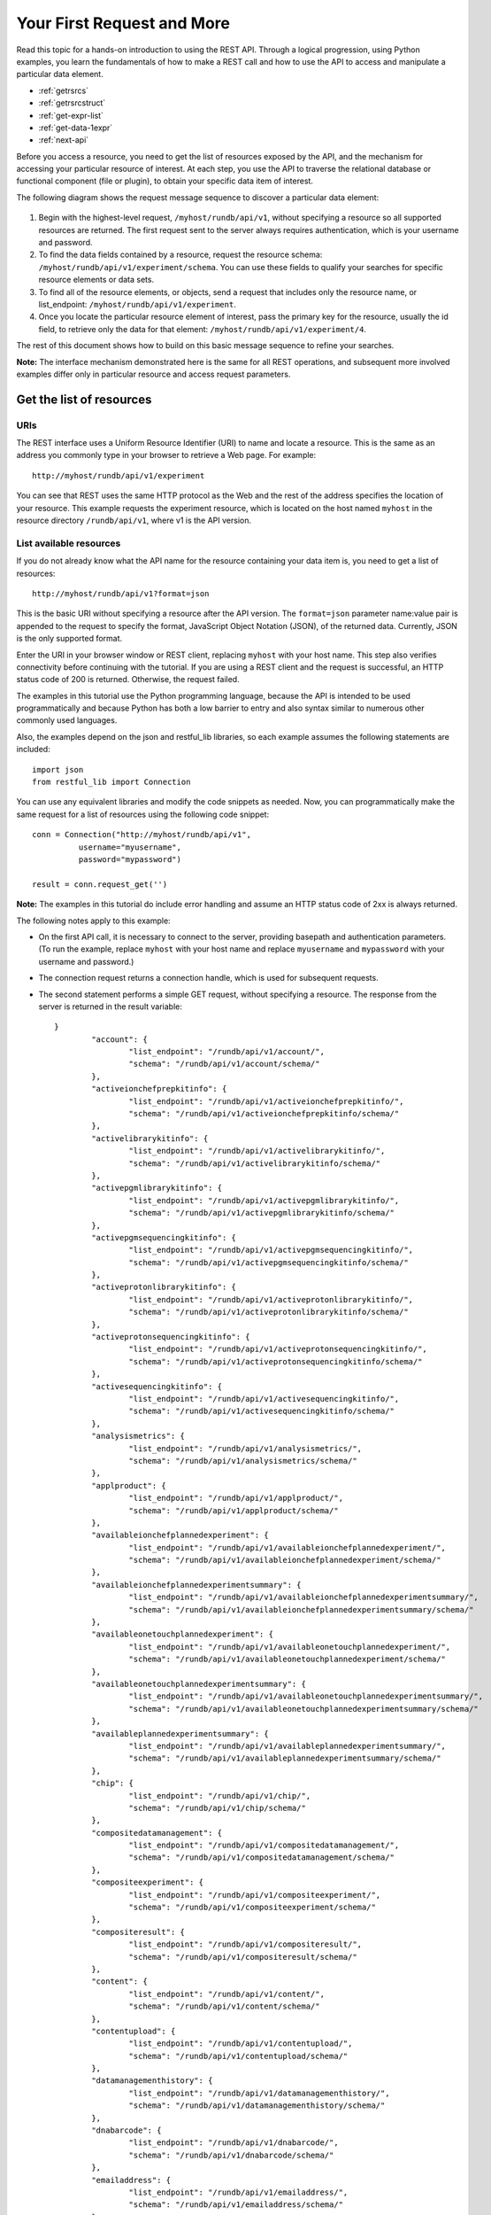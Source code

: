 Your First Request and More
===========================

Read this topic for a hands-on introduction to using the REST API. Through a logical progression, using Python examples, you learn the fundamentals of how to make a REST call and how to use the API to access and manipulate a particular data element.

* :ref:`getrsrcs`
* :ref:`getrsrcstruct`
* :ref:`get-expr-list`
* :ref:`get-data-1expr`
* :ref:`next-api`


Before you access a resource, you need to get the list of resources exposed by the API, and the mechanism for accessing your particular resource of interest. At each step, you use the API to traverse the relational database or functional component (file or plugin), to obtain your specific data item of interest.

The following diagram shows the request message sequence to discover a particular data element:

	.. image:: ./img/SDBase.png

#. Begin with the highest-level request, ``/myhost/rundb/api/v1``, without specifying a resource so all supported resources are returned. The first request sent to the server always requires authentication, which is your username and password.
 
#. To find the data fields contained by a resource, request the resource schema: ``/myhost/rundb/api/v1/experiment/schema``. You can use these fields to qualify your searches for specific resource elements or data sets.
 
#. To find all of the resource elements, or objects, send a request that includes only the resource name, or list_endpoint: ``/myhost/rundb/api/v1/experiment``.
 
#. Once you locate the particular resource element of interest, pass the primary key for the resource, usually the id field, to retrieve only the data for that element: ``/myhost/rundb/api/v1/experiment/4``.

The rest of this document shows how to build on this basic message sequence to refine your searches.

**Note:** The interface mechanism demonstrated here is the same for all REST operations, and subsequent more involved examples differ only in particular resource and access request parameters.


.. _getrsrcs:

Get the list of resources
-------------------------

URIs
^^^^

The REST interface uses a Uniform Resource Identifier (URI) to name and locate a resource. This is the same as an address you commonly type in your browser to retrieve a Web page.
For example::

	http://myhost/rundb/api/v1/experiment

You can see that REST uses the same HTTP protocol as the Web and the rest of the address specifies the location of your resource. This example requests the experiment resource, which is located on the host named ``myhost`` in the resource directory ``/rundb/api/v1``, where v1 is the API version.

List available resources
^^^^^^^^^^^^^^^^^^^^^^^^

If you do not already know what the API name for the resource containing your data item is, you need to get a list of resources::

	http://myhost/rundb/api/v1?format=json
	
This is the basic URI without specifying a resource after the API version.
The ``format=json`` parameter name:value pair is appended to the request to specify the format, JavaScript Object Notation (JSON), of the returned data. Currently, JSON is the only supported format.

Enter the URI in your browser window or REST client, replacing ``myhost`` with your host name. This step also verifies connectivity before continuing with the tutorial. If you are using a REST client and the request is successful, an HTTP status code of 200 is returned. Otherwise, the request failed.

The examples in this tutorial use the Python programming language, because the API is intended to be used programmatically and because Python has both a low barrier to entry and also syntax similar to numerous other commonly used languages.

Also, the examples depend on the json and restful_lib libraries, so each example assumes the following statements are included::

	import json
	from restful_lib import Connection
	
You can use any equivalent libraries and modify the code snippets as needed.
Now, you can programmatically make the same request for a list of resources using the following code snippet::

	conn = Connection("http://myhost/rundb/api/v1",
                  username="myusername",
                  password="mypassword")

	result = conn.request_get('')

**Note:** The examples in this tutorial do include error handling and assume an HTTP status code of 2xx is always returned.

The following notes apply to this example:

* On the first API call, it is necessary to connect to the server, providing basepath and authentication parameters. (To run the example, replace ``myhost`` with your host name and replace ``myusername`` and ``mypassword`` with your username and password.)
 
* The connection request returns a connection handle, which is used for subsequent requests.

* The second statement performs a simple GET request, without specifying a resource. The response from the server is returned in the result variable::

	}
		"account": {
			"list_endpoint": "/rundb/api/v1/account/", 
			"schema": "/rundb/api/v1/account/schema/"
		}, 
		"activeionchefprepkitinfo": {
			"list_endpoint": "/rundb/api/v1/activeionchefprepkitinfo/", 
			"schema": "/rundb/api/v1/activeionchefprepkitinfo/schema/"
		}, 
		"activelibrarykitinfo": {
			"list_endpoint": "/rundb/api/v1/activelibrarykitinfo/", 
			"schema": "/rundb/api/v1/activelibrarykitinfo/schema/"
		}, 
		"activepgmlibrarykitinfo": {
			"list_endpoint": "/rundb/api/v1/activepgmlibrarykitinfo/",
			"schema": "/rundb/api/v1/activepgmlibrarykitinfo/schema/"
		}, 
		"activepgmsequencingkitinfo": {
			"list_endpoint": "/rundb/api/v1/activepgmsequencingkitinfo/", 
			"schema": "/rundb/api/v1/activepgmsequencingkitinfo/schema/"
		},
		"activeprotonlibrarykitinfo": {
			"list_endpoint": "/rundb/api/v1/activeprotonlibrarykitinfo/", 
			"schema": "/rundb/api/v1/activeprotonlibrarykitinfo/schema/"
		}, 
		"activeprotonsequencingkitinfo": {
			"list_endpoint": "/rundb/api/v1/activeprotonsequencingkitinfo/", 
			"schema": "/rundb/api/v1/activeprotonsequencingkitinfo/schema/"
		}, 
		"activesequencingkitinfo": {
			"list_endpoint": "/rundb/api/v1/activesequencingkitinfo/", 
			"schema": "/rundb/api/v1/activesequencingkitinfo/schema/"
		}, 
		"analysismetrics": {
			"list_endpoint": "/rundb/api/v1/analysismetrics/", 
			"schema": "/rundb/api/v1/analysismetrics/schema/"
		}, 
		"applproduct": {
			"list_endpoint": "/rundb/api/v1/applproduct/", 
			"schema": "/rundb/api/v1/applproduct/schema/"
		}, 
		"availableionchefplannedexperiment": {
			"list_endpoint": "/rundb/api/v1/availableionchefplannedexperiment/", 
			"schema": "/rundb/api/v1/availableionchefplannedexperiment/schema/"
		}, 
		"availableionchefplannedexperimentsummary": {
			"list_endpoint": "/rundb/api/v1/availableionchefplannedexperimentsummary/", 
			"schema": "/rundb/api/v1/availableionchefplannedexperimentsummary/schema/"
		}, 
		"availableonetouchplannedexperiment": {
			"list_endpoint": "/rundb/api/v1/availableonetouchplannedexperiment/", 
			"schema": "/rundb/api/v1/availableonetouchplannedexperiment/schema/"
		}, 
		"availableonetouchplannedexperimentsummary": {	
			"list_endpoint": "/rundb/api/v1/availableonetouchplannedexperimentsummary/",
			"schema": "/rundb/api/v1/availableonetouchplannedexperimentsummary/schema/"
		},
		"availableplannedexperimentsummary": {
			"list_endpoint": "/rundb/api/v1/availableplannedexperimentsummary/", 
			"schema": "/rundb/api/v1/availableplannedexperimentsummary/schema/"
		}, 
		"chip": {
			"list_endpoint": "/rundb/api/v1/chip/", 
			"schema": "/rundb/api/v1/chip/schema/"
		}, 
		"compositedatamanagement": {
			"list_endpoint": "/rundb/api/v1/compositedatamanagement/", 
			"schema": "/rundb/api/v1/compositedatamanagement/schema/"
		}, 
		"compositeexperiment": {
			"list_endpoint": "/rundb/api/v1/compositeexperiment/", 
			"schema": "/rundb/api/v1/compositeexperiment/schema/"
		}, 
		"compositeresult": {
			"list_endpoint": "/rundb/api/v1/compositeresult/", 
			"schema": "/rundb/api/v1/compositeresult/schema/"
		}, 
		"content": {
			"list_endpoint": "/rundb/api/v1/content/", 
			"schema": "/rundb/api/v1/content/schema/"
		}, 
		"contentupload": {
			"list_endpoint": "/rundb/api/v1/contentupload/", 
			"schema": "/rundb/api/v1/contentupload/schema/"
		}, 
		"datamanagementhistory": {
			"list_endpoint": "/rundb/api/v1/datamanagementhistory/", 
			"schema": "/rundb/api/v1/datamanagementhistory/schema/"
		}, 
		"dnabarcode": {
			"list_endpoint": "/rundb/api/v1/dnabarcode/", 
			"schema": "/rundb/api/v1/dnabarcode/schema/"
		}, 
		"emailaddress": {
			"list_endpoint": "/rundb/api/v1/emailaddress/", 
			"schema": "/rundb/api/v1/emailaddress/schema/"
		}, 
		"eventlog": {
			"list_endpoint": "/rundb/api/v1/eventlog/", 
			"schema": "/rundb/api/v1/eventlog/schema/"
		}, 
		"experiment": {
			"list_endpoint": "/rundb/api/v1/experiment/", 
			"schema": "/rundb/api/v1/experiment/schema/"
		}, 
		"experimentanalysissettings": {
			"list_endpoint": "/rundb/api/v1/experimentanalysissettings/", 
			"schema": "/rundb/api/v1/experimentanalysissettings/schema/"
		}, 
		"fileserver": {
			"list_endpoint": "/rundb/api/v1/fileserver/", 
			"schema": "/rundb/api/v1/fileserver/schema/"
		}, 
		"globalconfig": {
			"list_endpoint": "/rundb/api/v1/globalconfig/", 
			"schema": "/rundb/api/v1/globalconfig/schema/"
		}, 
		"ionchefplantemplate": {
			"list_endpoint": "/rundb/api/v1/ionchefplantemplate/", 
			"schema": "/rundb/api/v1/ionchefplantemplate/schema/"
		}, 
		"ionchefplantemplatesummary":{
			"list_endpoint": "/rundb/api/v1/ionchefplantemplatesummary/", 
			"schema": "/rundb/api/v1/ionchefplantemplatesummary/schema/"
		}, 
		"ionchefprepkitinfo": {
			"list_endpoint": "/rundb/api/v1/ionchefprepkitinfo/", 
			"schema": "/rundb/api/v1/ionchefprepkitinfo/schema/"
		}, 
		"ionreporter": {
			"list_endpoint": "/rundb/api/v1/ionreporter/", 
			"schema": "/rundb/api/v1/ionreporter/schema/"
		}, "kitinfo": {
			"list_endpoint": "/rundb/api/v1/kitinfo/", 
			"schema": "/rundb/api/v1/kitinfo/schema/"
		}, 
		"kitpart": {
			"list_endpoint": "/rundb/api/v1/kitpart/", 
			"schema": "/rundb/api/v1/kitpart/schema/"
		}, 
		"libmetrics": {
			"list_endpoint": "/rundb/api/v1/libmetrics/", 
			"schema": "/rundb/api/v1/libmetrics/schema/"
		}, 
		"librarykey": {
			"list_endpoint": "/rundb/api/v1/librarykey/", 
			"schema": "/rundb/api/v1/librarykey/schema/"
		}, 
		"librarykitinfo": {
			"list_endpoint": "/rundb/api/v1/librarykitinfo/", 
			"schema": "/rundb/api/v1/librarykitinfo/schema/"
		}, 
		"librarykitpart": {
			"list_endpoint": "/rundb/api/v1/librarykitpart/", 
			"schema": "/rundb/api/v1/librarykitpart/schema/"
		}, 
		"location": {
			"list_endpoint": "/rundb/api/v1/location/", 
			"schema": "/rundb/api/v1/location/schema/"
		}, 
		"log": {
			"list_endpoint": "/rundb/api/v1/log/", 
			"schema": "/rundb/api/v1/log/schema/"
		}, 
		"message": {
			"list_endpoint": "/rundb/api/v1/message/", 
			"schema": "/rundb/api/v1/message/schema/"
		}, 
		"monitorexperiment": {
			"list_endpoint": "/rundb/api/v1/monitorexperiment/", 
			"schema": "/rundb/api/v1/monitorexperiment/schema/"
		}, 
		"obsoletereferencegenome": {
			"list_endpoint": "/rundb/api/v1/obsoletereferencegenome/", 
			"schema": "/rundb/api/v1/obsoletereferencegenome/schema/"
		}, 
		"onetouchplantemplate": {
			"list_endpoint": "/rundb/api/v1/onetouchplantemplate/",
			"schema": "/rundb/api/v1/onetouchplantemplate/schema/"
		}, 
		"onetouchplantemplatesummary": {
			"list_endpoint": "/rundb/api/v1/onetouchplantemplatesummary/", 
			"schema": "/rundb/api/v1/onetouchplantemplatesummary/schema/"
		}, 
		"plannedexperiment": {
			"list_endpoint": "/rundb/api/v1/plannedexperiment/", 
			"schema": "/rundb/api/v1/plannedexperiment/schema/"
		}, 
		"plannedexperimentdb": {
			"list_endpoint": "/rundb/api/v1/plannedexperimentdb/", 
			"schema": "/rundb/api/v1/plannedexperimentdb/schema/"
		}, 
		"plannedexperimentqc": {
			"list_endpoint": "/rundb/api/v1/plannedexperimentqc/", 
			"schema": "/rundb/api/v1/plannedexperimentqc/schema/"
		}, 
		"plantemplatesummary": {
			"list_endpoint": "/rundb/api/v1/plantemplatesummary/", 
			"schema": "/rundb/api/v1/plantemplatesummary/schema/"
		}, 
		"plugin": {
			"list_endpoint": "/rundb/api/v1/plugin/",
			"schema": "/rundb/api/v1/plugin/schema/"
		}, 
		"pluginresult": {
			"list_endpoint": "/rundb/api/v1/pluginresult/", 
			"schema": "/rundb/api/v1/pluginresult/schema/"
		}, 
		"project": {
			"list_endpoint": "/rundb/api/v1/project/", 
			"schema": "/rundb/api/v1/project/schema/"
		}, 
		"publisher": {
			"list_endpoint": "/rundb/api/v1/publisher/", 
			"schema": "/rundb/api/v1/publisher/schema/"
		}, 
		"qctype": {
			"list_endpoint": "/rundb/api/v1/qctype/", 
			"schema": "/rundb/api/v1/qctype/schema/"
		}, 
		"qualitymetrics": {
			"list_endpoint": "/rundb/api/v1/qualitymetrics/", 
			"schema": "/rundb/api/v1/qualitymetrics/schema/"
		}, 
		"referencegenome": {
			"list_endpoint": "/rundb/api/v1/referencegenome/", 
			"schema": "/rundb/api/v1/referencegenome/schema/"
		}, 
		"results": {
			"list_endpoint": "/rundb/api/v1/results/", 
			"schema": "/rundb/api/v1/results/schema/"
		}, 
		"rig": {
			"list_endpoint": "/rundb/api/v1/rig/", 
			"schema": "/rundb/api/v1/rig/schema/"
		}, 
		"runtype": {
			"list_endpoint": "/rundb/api/v1/runtype/", 
			"schema": "/rundb/api/v1/runtype/schema/"
		}, 
		"sample": {
			"list_endpoint": "/rundb/api/v1/sample/", 
			"schema": "/rundb/api/v1/sample/schema/"
		}, 
		"sequencingkitinfo": {
			"list_endpoint": "/rundb/api/v1/sequencingkitinfo/", 
			"schema": "/rundb/api/v1/sequencingkitinfo/schema/"
		}, 
		"sequencingkitpart": {
			"list_endpoint": "/rundb/api/v1/sequencingkitpart/",
			"schema": "/rundb/api/v1/sequencingkitpart/schema/"
		}, 
		"template": {
			"list_endpoint": "/rundb/api/v1/template/", 
			"schema": "/rundb/api/v1/template/schema/"
		}, 
		"tfmetrics": {
			"list_endpoint": "/rundb/api/v1/tfmetrics/", 
			"schema": "/rundb/api/v1/tfmetrics/schema/"
		}, 
		"threeprimeadapter": {
			"list_endpoint": "/rundb/api/v1/threeprimeadapter/", 
			"schema": "/rundb/api/v1/threeprimeadapter/schema/"
		}, 
		"torrentsuite": {
			"list_endpoint": "/rundb/api/v1/torrentsuite/", 
			"schema": "/rundb/api/v1/torrentsuite/schema/"
		}, 
		"user": {
			"list_endpoint": "/rundb/api/v1/user/", 
			"schema": "/rundb/api/v1/user/schema/"
		}
	}

.. _getrsrcstruct:

Get the resource data structure
-------------------------------

To get the resource data structure, enter the schema URI in your browser. The response lists the names and fields of all resource data elements.
 
Example::
 
	http://myhost/rundb/api/v1/experiment/schema?format=json


.. _get-expr-list:

Get a list of experiments
-------------------------

This section shows how to get experiment resource data. This example uses the experiment resource, but the experiment field in the URI could be replaced by any resource name.

Using the experiment list_endpoint URI, the request has the following general form::

	http://myhost/rundb/api/v1/experiment?format=json
	
By default, a maximum of 20 resource objects are returned. Add the limit parameter, as shown, to return all objects for a resource (for some resources, this may result in a large amount of data)::

	http://myhost/rundb/api/v1/experiment?format=json&limit=0

Follow these steps to get experiment resource data programmatically:

#. Connect to the resource.
 
#. Post a request for data using the GET method::

	base_url = "http://myhost/rundb/api/v1"
	conn = Connection(base_url, 
			  username="myusername", 
			  password="mypassword")

	result = conn.request_get('/experiment/?format=json')

In the code snippet, the ``base_url variable`` defines the part of the URI that is common for all requests. For the experiment resource, the following example data are returned::

	{
		"meta": {
			"limit": 20,
			"next": null,
			"offset": 0,
			"previous": null,
			"total_count": 1
		},
		"objects": [
			{
			"autoAnalyze": true, 
			"baselineRun": false, 
			"chipBarcode": "", 
			"chipType": "318", 
			"cycles": 0, 
			"date": "2013-02-08T21:00:52.000449+00:00", 
			"diskusage": 0, 
			"displayName": "5c2f8551-ac03-4c99-a9a7-83a5c0b41842", 
			"eas_set": [
				{
					"barcodeKitName": "", 
					"barcodedSamples": {}, 
					"date": "2012-12-15T00:53:29.000428+00:00", 
					"experiment": "/rundb/api/v1/experiment/7/", 
					"hotSpotRegionBedFile": "", 
					"id": 3, 
					"isDuplicateReads": false, 
					"isEditable": true, 
					"isOneTimeOverride": false, 
					"libraryKey": "TCAG", 
					"libraryKitBarcode": null, 
					"libraryKitName": "Ion Xpress Plus Fragment Library Kit", 
					"reference": "", 
					"resource_uri": "/rundb/api/v1/experimentanalysissettings/3/", 
					"results": [
						"/rundb/api/v1/results/55/", 
						"/rundb/api/v1/results/26/"
					], 
					"selectedPlugins": {
						"IonReporterUploader": {"features": ["export"], "id": 167, "name": "IonReporterUploader", "userInput": [{"Workflow": ""}], "version": "3.6.0-r58488"}, 
						"SFFCreator": {"features": [], "id": 157, "name": "SFFCreator", "version": "3.4.48481"}, 
						"variantCaller": {"features": [], "id": 165, "name": "variantCaller", "userInput": {"librarytype": "targetseq", "variationtype": ""}, "version": "3.4.48983"}}, 
					"status": "planned", 
					"targetRegionBedFile": "", 
					"threePrimeAdapter": "ATCACCGACTGCCCATAGAGAGGCTGAGAC"
				}
			], 
			"expCompInfo": "", 
			"expDir": "", 
			"expName": "5c2f8551-ac03-4c99-a9a7-83a5c0b41842", 
			"flows": 500, 
			"flowsInOrder": "", 
			"ftpStatus": "Complete", 
			"id": 7, 
			"isReverseRun": false, 
			"log": { ... }, 
			"metaData": {}, 
			"notes": "", 
			"pgmName": "", 
			"plan": "/rundb/api/v1/plannedexperiment/41/", 
			"rawdatastyle": "single", 
			"reagentBarcode": "", 
			"resource_uri": "/rundb/api/v1/experiment/7/", 
			"resultDate": "2013-02-08T21:00:52.000450+00:00", 
			"results": [], 
			"reverse_primer": null, 
			"runMode": "single", 
			"runtype": "GENS", 
			"sample": "Example_2", 
			"samples": [
				{"date": "2012-12-15T00:53:29.000428+00:00", 
				"description": null, 
				"displayedName": "Example_2", 
				"experiments": ["/rundb/api/v1/experiment/7/"], 
				"externalId": null, 
				"id": 2, 
				"name": "Example_2", 
				"resource_uri": "/rundb/api/v1/sample/2/", 
				"status": "planned"}
			], 
			"seqKitBarcode": "", 
			"sequencekitbarcode": "", 
			"sequencekitname": "IonPGM200Kit", 
			"star": false, 
			"status": "planned", 
			"storageHost": null, 
			"storage_options": "A", 
			"unique": "5c2f8551-ac03-4c99-a9a7-83a5c0b41842", 
			"usePreBeadfind": false, 
			"user_ack": "U"
		} ]
	}

meta field
^^^^^^^^^^

The ``meta`` field contains data about the object data. The metadata of interest for the ``experiment`` resource is that the resource currently contains 1 experiment.

object field
^^^^^^^^^^^^

The ``object`` field is a list containing actual experiment data, or properties. Two elements are listed, which is also indicated by the metadata ``total_count`` field.
Refer to the database schema for a description of each data item.
Notice that the ``results`` data item is another URI list, containing the locations of results data for the experiment.

.. _get-data-1expr:

Get data for a specific experiment
----------------------------------

To get the data for a specific experiment, specify that experiment resource's primary key value in the URI. For most resources, the primary key is the id field. The exception is the rig resource, which has the ``name`` field as the primary key.

THe following examples show requests for the experiment whose id field is 4.

General URI orm
^^^^^^^^^^^^^^^^
 ::
 
	http://myhost/rundb/api/v1/experiment/4?format=json

Python snippet
^^^^^^^^^^^^^^
 ::
 
	base_url = "http://myhost/rundb/api/v1/"
	conn = Connection(base_url, 
			username="ionadmin", 
			password="ionadmin")
	result = conn.request_get('experiment/4?format=json')

The response includes the data for the single experiment whose id is 4. The output is similar to the output shown in :ref:`get-expr-list`.

Alternate method
^^^^^^^^^^^^^^^^

 the primary key, you can request data simply by encoding the key value in the main part of the URI (as seen in ). 

If instead only one of the field properties of a resource is known, you can use an alternative method of requesting a particular resource element by passing a filtering parameter in the request.
In the following example, instead of specifying a primary key value, the experiment name field, expName, is passed as a parameter to get the same experiment resource element.

General URI form
^^^^^^^^^^^^^^^^
 ::
 
	http://myhost/rundb/api/v1/experiment
		?format=json&expName=5c2f8551-ac03-4c99-a9a7-83a5c0b41842

Python snippet
^^^^^^^^^^^^^^
 ::
 
	base_url = "http://myhost/rundb/api/v1/"
	conn = Connection(base_url, 
			  username="ionadmin", 
			  password="ionadmin")
	result = conn.request_get(
		'experiment?format=json&expName=5c2f8551-ac03-4c99-a9a7-83a5c0b41842')

Try both of these requests to verify that the same experiment data are returned.

.. _next-api:

Next
----

This section assumed that no errors occurred in the request-response transaction between your application and the server. In the next section, you learn about the kinds of errors that can occur as you develop more complex applications.

This section finished with a brief mention of filtering as a way of selecting a particular resource element. Following sections show the flexibility provided by filtering in selecting single or groups of resource elements.

Building on selecting the desired resource elements returned by the server, you also learn how to order, or sort, results.